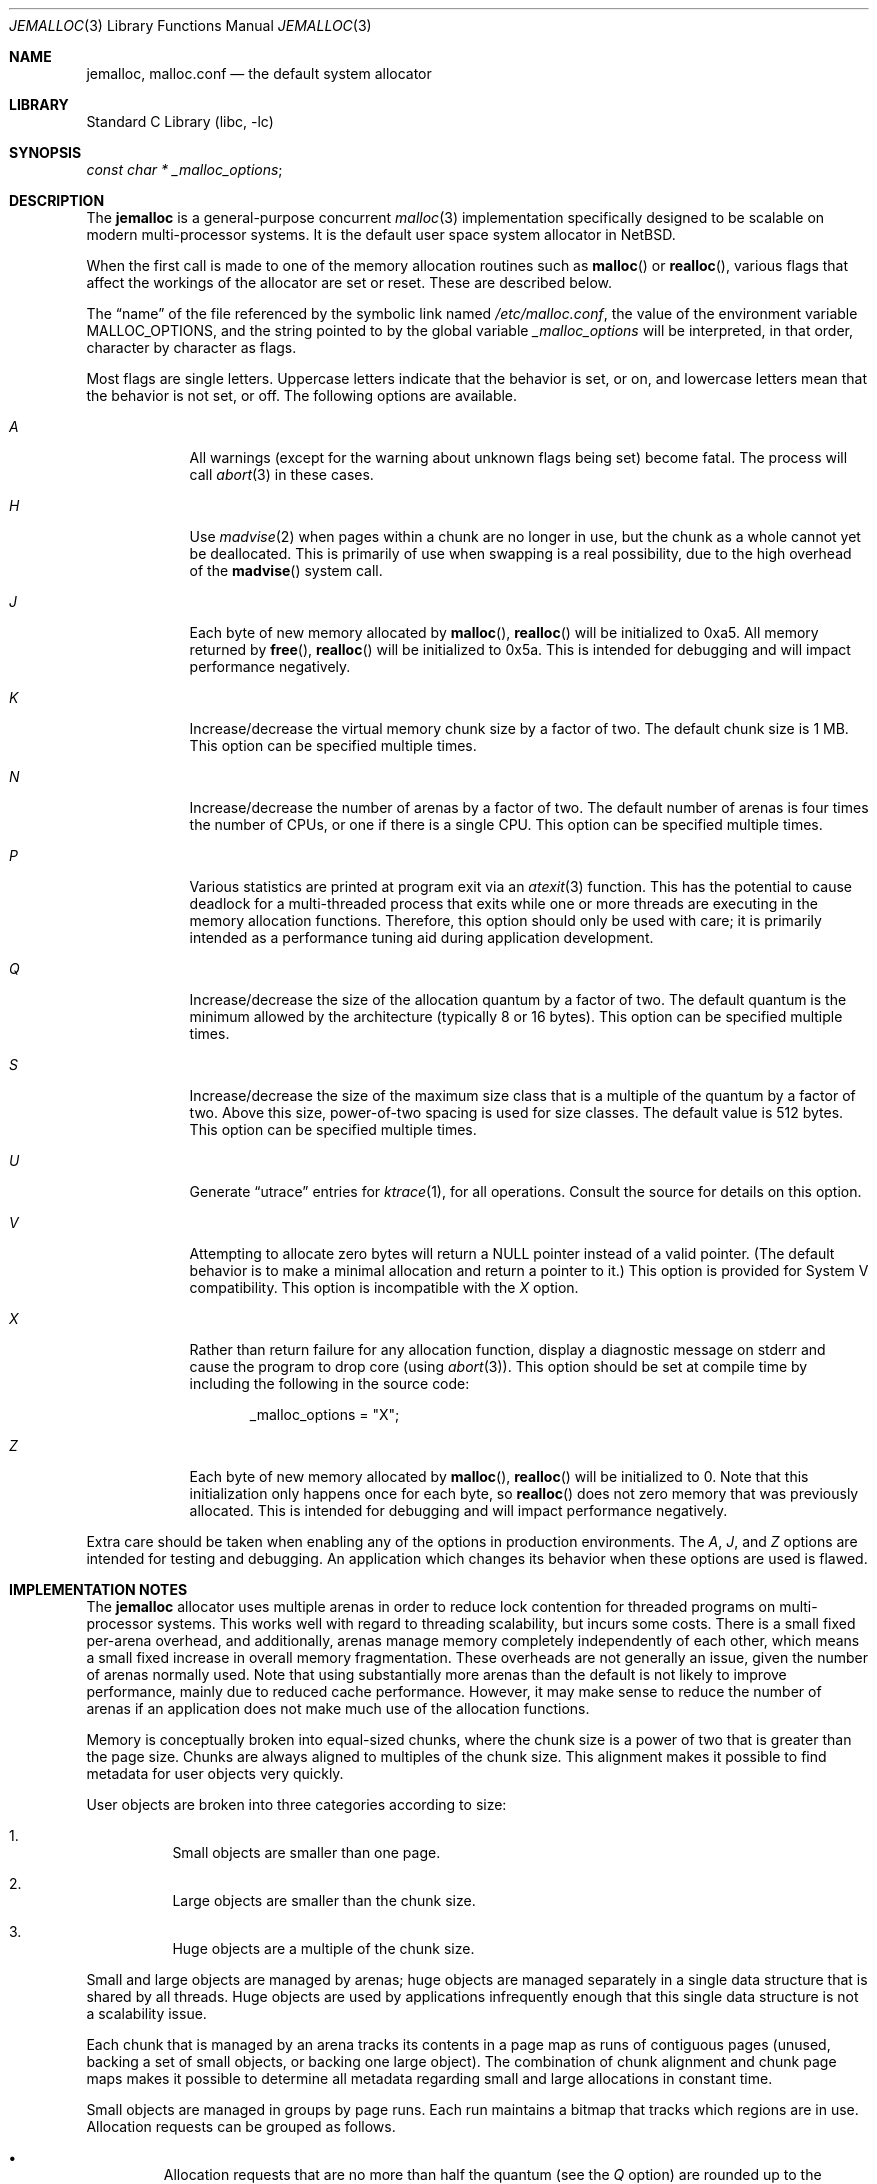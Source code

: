 .\" $NetBSD $
.\"
.\" Copyright (c) 1980, 1991, 1993
.\"	The Regents of the University of California.  All rights reserved.
.\"
.\" This code is derived from software contributed to Berkeley by
.\" the American National Standards Committee X3, on Information
.\" Processing Systems.
.\"
.\" Redistribution and use in source and binary forms, with or without
.\" modification, are permitted provided that the following conditions
.\" are met:
.\" 1. Redistributions of source code must retain the above copyright
.\"    notice, this list of conditions and the following disclaimer.
.\" 2. Redistributions in binary form must reproduce the above copyright
.\"    notice, this list of conditions and the following disclaimer in the
.\"    documentation and/or other materials provided with the distribution.
.\" 3. Neither the name of the University nor the names of its contributors
.\"    may be used to endorse or promote products derived from this software
.\"    without specific prior written permission.
.\"
.\" THIS SOFTWARE IS PROVIDED BY THE REGENTS AND CONTRIBUTORS ``AS IS'' AND
.\" ANY EXPRESS OR IMPLIED WARRANTIES, INCLUDING, BUT NOT LIMITED TO, THE
.\" IMPLIED WARRANTIES OF MERCHANTABILITY AND FITNESS FOR A PARTICULAR PURPOSE
.\" ARE DISCLAIMED.  IN NO EVENT SHALL THE REGENTS OR CONTRIBUTORS BE LIABLE
.\" FOR ANY DIRECT, INDIRECT, INCIDENTAL, SPECIAL, EXEMPLARY, OR CONSEQUENTIAL
.\" DAMAGES (INCLUDING, BUT NOT LIMITED TO, PROCUREMENT OF SUBSTITUTE GOODS
.\" OR SERVICES; LOSS OF USE, DATA, OR PROFITS; OR BUSINESS INTERRUPTION)
.\" HOWEVER CAUSED AND ON ANY THEORY OF LIABILITY, WHETHER IN CONTRACT, STRICT
.\" LIABILITY, OR TORT (INCLUDING NEGLIGENCE OR OTHERWISE) ARISING IN ANY WAY
.\" OUT OF THE USE OF THIS SOFTWARE, EVEN IF ADVISED OF THE POSSIBILITY OF
.\" SUCH DAMAGE.
.\"
.\"     @(#)malloc.3	8.1 (Berkeley) 6/4/93
.\" $FreeBSD: src/lib/libc/stdlib/malloc.3,v 1.73 2007/06/15 22:32:33 jasone Exp $
.\"
.Dd June 21, 2011
.Dt JEMALLOC 3
.Os
.Sh NAME
.Nm jemalloc ,
.Nm malloc.conf
.Nd the default system allocator
.Sh LIBRARY
.Lb libc
.Sh SYNOPSIS
.Ft const char *
.Va _malloc_options ;
.Sh DESCRIPTION
The
.Nm
is a general-purpose concurrent
.Xr malloc 3
implementation specifically designed to be scalable
on modern multi-processor systems.
It is the default user space system allocator in
.Nx .
.Pp
When the first call is made to one of the memory allocation
routines such as
.Fn malloc
or
.Fn realloc ,
various flags that affect the workings of the allocator are set or reset.
These are described below.
.Pp
The
.Dq name
of the file referenced by the symbolic link named
.Pa /etc/malloc.conf ,
the value of the environment variable
.Ev MALLOC_OPTIONS ,
and the string pointed to by the global variable
.Va _malloc_options
will be interpreted, in that order, character by character as flags.
.Pp
Most flags are single letters.
Uppercase letters indicate that the behavior is set, or on,
and lowercase letters mean that the behavior is not set, or off.
The following options are available.
.Bl -tag -width "A   " -offset 3n
.It Em A
All warnings (except for the warning about unknown
flags being set) become fatal.
The process will call
.Xr abort 3
in these cases.
.It Em H
Use
.Xr madvise 2
when pages within a chunk are no longer in use, but the chunk as a whole cannot
yet be deallocated.
This is primarily of use when swapping is a real possibility, due to the high
overhead of the
.Fn madvise
system call.
.It Em J
Each byte of new memory allocated by
.Fn malloc ,
.Fn realloc
will be initialized to 0xa5.
All memory returned by
.Fn free ,
.Fn realloc
will be initialized to 0x5a.
This is intended for debugging and will impact performance negatively.
.It Em K
Increase/decrease the virtual memory chunk size by a factor of two.
The default chunk size is 1 MB.
This option can be specified multiple times.
.It Em N
Increase/decrease the number of arenas by a factor of two.
The default number of arenas is four times the number of CPUs, or one if there
is a single CPU.
This option can be specified multiple times.
.It Em P
Various statistics are printed at program exit via an
.Xr atexit 3
function.
This has the potential to cause deadlock for a multi-threaded process that exits
while one or more threads are executing in the memory allocation functions.
Therefore, this option should only be used with care; it is primarily intended
as a performance tuning aid during application development.
.It Em Q
Increase/decrease the size of the allocation quantum by a factor of two.
The default quantum is the minimum allowed by the architecture (typically 8 or
16 bytes).
This option can be specified multiple times.
.It Em S
Increase/decrease the size of the maximum size class that is a multiple of the
quantum by a factor of two.
Above this size, power-of-two spacing is used for size classes.
The default value is 512 bytes.
This option can be specified multiple times.
.It Em U
Generate
.Dq utrace
entries for
.Xr ktrace 1 ,
for all operations.
Consult the source for details on this option.
.It Em V
Attempting to allocate zero bytes will return a
.Dv NULL
pointer instead of a valid pointer.
(The default behavior is to make a minimal allocation and return a
pointer to it.)
This option is provided for System V compatibility.
This option is incompatible with the
.Em X
option.
.It Em X
Rather than return failure for any allocation function,
display a diagnostic message on
.Dv stderr
and cause the program to drop
core (using
.Xr abort 3 ) .
This option should be set at compile time by including the following in
the source code:
.Bd -literal -offset indent
_malloc_options = "X";
.Ed
.It Em Z
Each byte of new memory allocated by
.Fn malloc ,
.Fn realloc
will be initialized to 0.
Note that this initialization only happens once for each byte, so
.Fn realloc
does not zero memory that was previously allocated.
This is intended for debugging and will impact performance negatively.
.El
.Pp
Extra care should be taken when enabling
any of the options in production environments.
The
.Em A ,
.Em J ,
and
.Em Z
options are intended for testing and debugging.
An application which changes its behavior when these options are used
is flawed.
.Sh IMPLEMENTATION NOTES
The
.Nm
allocator uses multiple arenas in order to reduce lock
contention for threaded programs on multi-processor systems.
This works well with regard to threading scalability, but incurs some costs.
There is a small fixed per-arena overhead, and additionally, arenas manage
memory completely independently of each other, which means a small fixed
increase in overall memory fragmentation.
These overheads are not generally an issue,
given the number of arenas normally used.
Note that using substantially more arenas than the default is not likely to
improve performance, mainly due to reduced cache performance.
However, it may make sense to reduce the number of arenas if an application
does not make much use of the allocation functions.
.Pp
Memory is conceptually broken into equal-sized chunks,
where the chunk size is a power of two that is greater than the page size.
Chunks are always aligned to multiples of the chunk size.
This alignment makes it possible to find
metadata for user objects very quickly.
.Pp
User objects are broken into three categories according to size:
.Bl -enum -offset 3n
.It
Small objects are smaller than one page.
.It
Large objects are smaller than the chunk size.
.It
Huge objects are a multiple of the chunk size.
.El
.Pp
Small and large objects are managed by arenas; huge objects are managed
separately in a single data structure that is shared by all threads.
Huge objects are used by applications infrequently enough that this single
data structure is not a scalability issue.
.Pp
Each chunk that is managed by an arena tracks its contents in a page map as
runs of contiguous pages (unused, backing a set of small objects, or backing
one large object).
The combination of chunk alignment and chunk page maps makes it possible to
determine all metadata regarding small and large allocations in constant time.
.Pp
Small objects are managed in groups by page runs.
Each run maintains a bitmap that tracks which regions are in use.
Allocation requests can be grouped as follows.
.Bl -bullet -offset 3n
.It
Allocation requests that are no more than half the quantum (see the
.Em Q
option) are rounded up to the nearest power of two (typically 2, 4, or 8).
.It
Allocation requests that are more than half the quantum, but no more than the
maximum quantum-multiple size class (see the
.Em S
option) are rounded up to the nearest multiple of the quantum.
.It
Allocation requests that are larger than the maximum quantum-multiple size
class, but no larger than one half of a page, are rounded up to the nearest
power of two.
.It
Allocation requests that are larger than half of a page, but small enough to
fit in an arena-managed chunk (see the
.Em K
option), are rounded up to the nearest run size.
.It
Allocation requests that are too large to fit in an arena-managed chunk are
rounded up to the nearest multiple of the chunk size.
.El
.Pp
Allocations are packed tightly together, which can be an issue for
multi-threaded applications.
If you need to assure that allocations do not suffer from cache line sharing,
round your allocation requests up to the nearest multiple of the cache line
size.
.Sh DEBUGGING
The first thing to do is to set the
.Em A
option.
This option forces a coredump (if possible) at the first sign of trouble,
rather than the normal policy of trying to continue if at all possible.
.Pp
It is probably also a good idea to recompile the program with suitable
options and symbols for debugger support.
.Pp
If the program starts to give unusual results, coredump or generally behave
differently without emitting any of the messages mentioned in the next
section, it is likely because it depends on the storage being filled with
zero bytes.
Try running it with the
.Em Z
option set;
if that improves the situation, this diagnosis has been confirmed.
If the program still misbehaves,
the likely problem is accessing memory outside the allocated area.
.Pp
Alternatively, if the symptoms are not easy to reproduce, setting the
.Em J
option may help provoke the problem.
In truly difficult cases, the
.Em U
option, if supported by the kernel, can provide a detailed trace of
all calls made to these functions.
.Pp
Unfortunately,
.Nm
does not provide much detail about the problems it detects;
the performance impact for storing such information would be prohibitive.
There are a number of allocator implementations available on the Internet
which focus on detecting and pinpointing problems by trading performance for
extra sanity checks and detailed diagnostics.
.Sh ENVIRONMENT
The following environment variables affect the execution of the allocation
functions:
.Bl -tag -width ".Ev MALLOC_OPTIONS"
.It Ev MALLOC_OPTIONS
If the environment variable
.Ev MALLOC_OPTIONS
is set, the characters it contains will be interpreted as flags to the
allocation functions.
.El
.Sh EXAMPLES
To dump core whenever a problem occurs:
.Bd -literal -offset indent
ln -s 'A' /etc/malloc.conf
.Ed
.Pp
To specify in the source that a program does no return value checking
on calls to these functions:
.Bd -literal -offset indent
_malloc_options = "X";
.Ed
.Sh DIAGNOSTICS
If any of the memory allocation/deallocation functions detect an error or
warning condition, a message will be printed to file descriptor
.Dv STDERR_FILENO .
Errors will result in the process dumping core.
If the
.Em A
option is set, all warnings are treated as errors.
.Pp
.\"
.\" XXX: The _malloc_message should be documented
.\"	 better in order to be worth mentioning.
.\"
The
.Va _malloc_message
variable allows the programmer to override the function which emits
the text strings forming the errors and warnings if for some reason
the
.Dv stderr
file descriptor is not suitable for this.
Please note that doing anything which tries to allocate memory in
this function is likely to result in a crash or deadlock.
.Pp
All messages are prefixed by
.Dq Ao Ar progname Ac Ns Li \&: Pq malloc .
.Sh SEE ALSO
.Xr emalloc 3 ,
.Xr malloc 3 ,
.Xr memory 3 ,
.Xr memoryallocators 9
.\"
.\" XXX: Add more references that could be worth reading.
.\"
.Rs
.%A Jason Evans
.%T "A Scalable Concurrent malloc(3) Implementation for FreeBSD"
.%D April 16, 2006
.%O BSDCan 2006
.%U http://people.freebsd.org/~jasone/jemalloc/bsdcan2006/jemalloc.pdf
.Re
.Rs
.%A Poul-Henning Kamp
.%T "Malloc(3) revisited"
.%I USENIX Association
.%B Proceedings of the FREENIX Track: 1998 USENIX Annual Technical Conference
.%D June 15-19, 1998
.%U http://www.usenix.org/publications/library/proceedings/usenix98/freenix/kamp.pdf
.Re
.Rs
.%A Paul R. Wilson
.%A Mark S. Johnstone
.%A Michael Neely
.%A David Boles
.%T "Dynamic Storage Allocation: A Survey and Critical Review"
.%D 1995
.%I University of Texas at Austin
.%U ftp://ftp.cs.utexas.edu/pub/garbage/allocsrv.ps
.Re
.Sh HISTORY
The
.Nm
allocator became the default system allocator first in
.Fx 7.0
and then in
.Nx 5.0 .
In both systems it replaced the older so-called
.Dq phkmalloc
implementation.
.Sh AUTHORS
.An Jason Evans Aq Mt jasone@canonware.com

